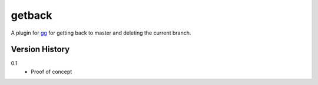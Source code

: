 =======
getback
=======

A plugin for `gg <https://github.com/peterbe/gg>`_ for getting back to
master and deleting the current branch.


Version History
===============

0.1
  * Proof of concept
